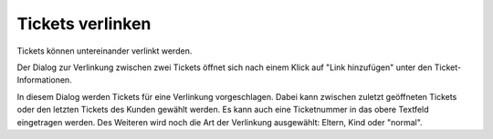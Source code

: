 Tickets verlinken
==================

Tickets können untereinander verlinkt werden.

.. image:: images/gettingstarted/Abb35-TicketsVerlinken.png

Der Dialog zur Verlinkung zwischen zwei Tickets öffnet sich nach einem Klick auf "Link hinzufügen" unter den Ticket-Informationen.

.. image:: images/gettingstarted/Abb36-Verlinkung_hinzufuegen.png

In diesem Dialog werden Tickets für eine Verlinkung vorgeschlagen. Dabei kann zwischen zuletzt geöffneten Tickets oder den letzten Tickets des Kunden gewählt werden. Es kann auch eine Ticketnummer in das obere Textfeld eingetragen werden.
Des Weiteren wird noch die Art der Verlinkung ausgewählt: Eltern, Kind oder "normal".

